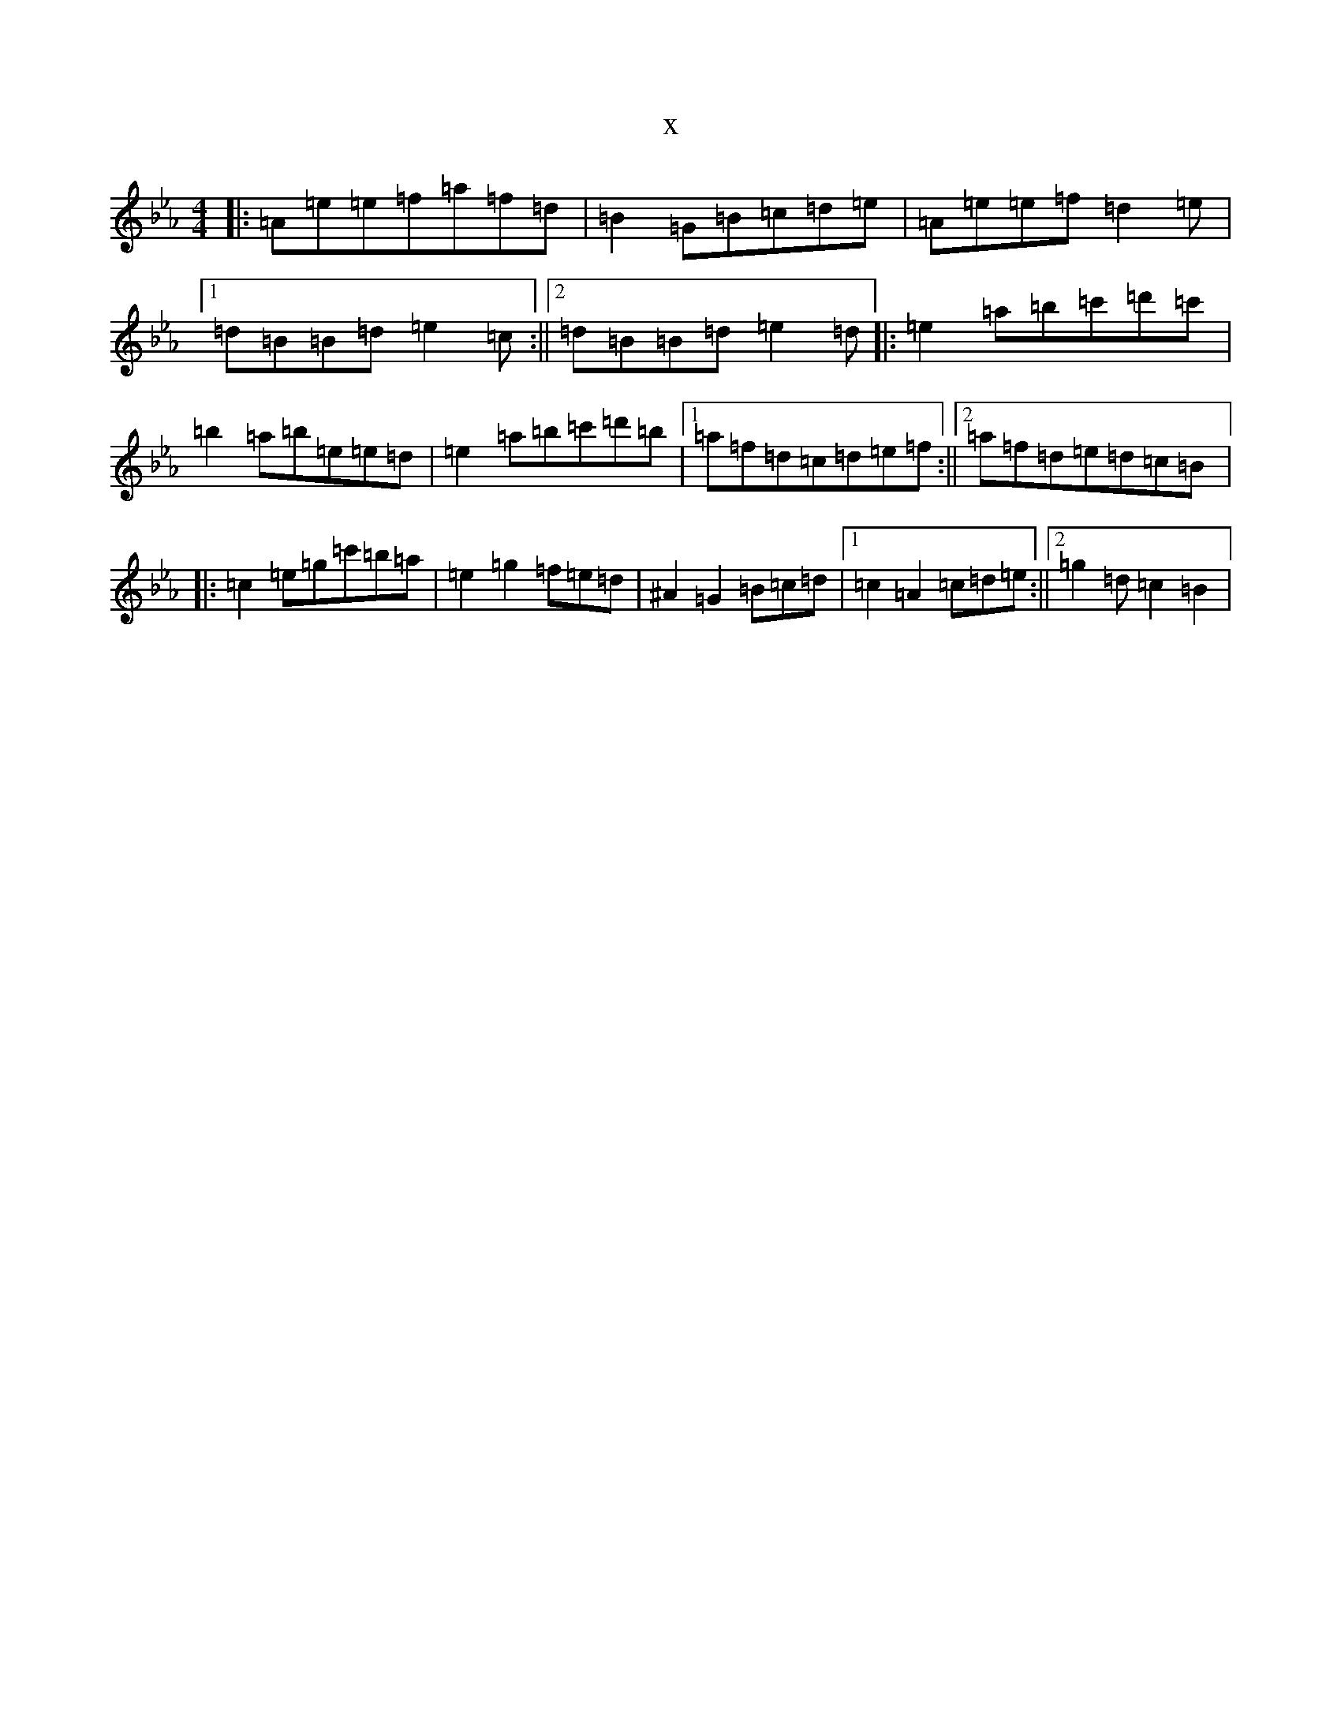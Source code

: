 X:12160
T:x
L:1/8
M:4/4
K: C minor
|:=A=e=e=f=a=f=d|=B2=G=B=c=d=e|=A=e=e=f=d2=e|1=d=B=B=d=e2=c:||2=d=B=B=d=e2=d|:=e2=a=b=c'=d'=c'|=b2=a=b=e=e=d|=e2=a=b=c'=d'=b|1=a=f=d=c=d=e=f:||2=a=f=d=e=d=c=B|:=c2=e=g=c'=b=a|=e2=g2=f=e=d|^A2=G2=B=c=d|1=c2=A2=c=d=e:||2=g2=d=c2=B2|